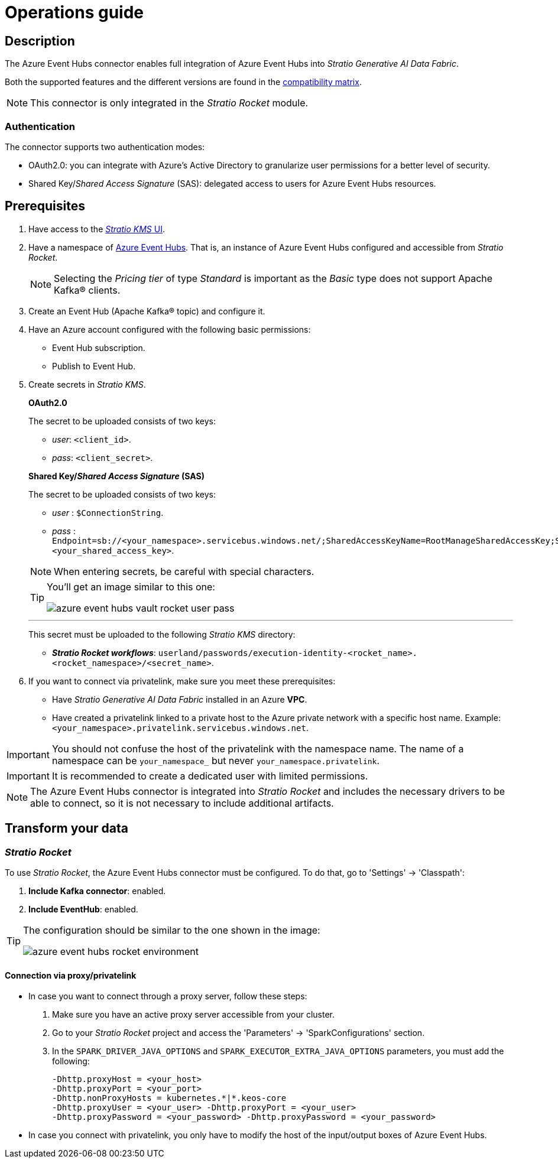 = Operations guide

== Description

The Azure Event Hubs connector enables full integration of Azure Event Hubs into _Stratio Generative AI Data Fabric_.

Both the supported features and the different versions are found in the xref:azure-event-hubs:compatibility-matrix.adoc[compatibility matrix].

NOTE: This connector is only integrated in the _Stratio Rocket_ module.

=== Authentication

The connector supports two authentication modes:

* OAuth2.0: you can integrate with Azure's Active Directory to granularize user permissions for a better level of security.
* Shared Key/_Shared Access Signature_ (SAS): delegated access to users for Azure Event Hubs resources.

== Prerequisites

. Have access to the xref:ROOT:quick-start-guide.adoc[_Stratio KMS_ UI].
. Have a namespace of https://azure.microsoft.com/en-us/products/event-hubs:[Azure Event Hubs]. That is, an instance of Azure Event Hubs configured and accessible from _Stratio Rocket_.
+
NOTE: Selecting the _Pricing tier_ of type _Standard_ is important as the _Basic_ type does not support Apache Kafka® clients.

. Create an Event Hub (Apache Kafka® topic) and configure it.
. Have an Azure account configured with the following basic permissions:
** Event Hub subscription.
** Publish to Event Hub.

. Create secrets in _Stratio KMS_.
+
--
*OAuth2.0*

The secret to be uploaded consists of two keys:

* _user_: `<client_id>`.
* _pass_: `<client_secret>`.

*Shared Key/_Shared Access Signature_ (SAS)*

The secret to be uploaded consists of two keys:

* _user_ : `$ConnectionString`.
* _pass_ : `Endpoint=sb://<your_namespace>.servicebus.windows.net/;SharedAccessKeyName=RootManageSharedAccessKey;SharedAccessKey=<your_shared_access_key>`.
--
+
NOTE: When entering secrets, be careful with special characters.
+
[TIP]
====
You'll get an image similar to this one:

image::azure-event-hubs-vault-rocket-user-pass.png[]

====
+
---
+
This secret must be uploaded to the following _Stratio KMS_ directory:

** *_Stratio Rocket_ _workflows_*: `userland/passwords/execution-identity-<rocket_name>.<rocket_namespace>/<secret_name>`.
+
. If you want to connect via privatelink, make sure you meet these prerequisites:
** Have _Stratio Generative AI Data Fabric_ installed in an Azure *VPC*.
** Have created a privatelink linked to a private host to the Azure private network with a specific host name. Example: `<your_namespace>.privatelink.servicebus.windows.net`.

IMPORTANT: You should not confuse the host of the privatelink with the namespace name. The name of a namespace can be `your_namespace_` but never `your_namespace.privatelink`.

IMPORTANT: It is recommended to create a dedicated user with limited permissions.

NOTE: The Azure Event Hubs connector is integrated into _Stratio Rocket_ and includes the necessary drivers to be able to connect, so it is not necessary to include additional artifacts.

== Transform your data

=== _Stratio Rocket_

To use _Stratio Rocket_, the Azure Event Hubs connector must be configured. To do that, go to 'Settings' -> 'Classpath':

. *Include Kafka connector*: enabled.
. *Include EventHub*: enabled.

[TIP]
====
The configuration should be similar to the one shown in the image:

image::azure-event-hubs-rocket-environment.png[]

====

==== Connection via proxy/privatelink

* In case you want to connect through a proxy server, follow these steps:
+
. Make sure you have an active proxy server accessible from your cluster.
. Go to your _Stratio Rocket_ project and access the 'Parameters' -> 'SparkConfigurations' section.
. In the `SPARK_DRIVER_JAVA_OPTIONS` and `SPARK_EXECUTOR_EXTRA_JAVA_OPTIONS` parameters, you must add the following:
+
[source,bash]
----
-Dhttp.proxyHost = <your_host>
-Dhttp.proxyPort = <your_port>
-Dhttp.nonProxyHosts = kubernetes.*|*.keos-core
-Dhttp.proxyUser = <your_user> -Dhttp.proxyPort = <your_user>
-Dhttp.proxyPassword = <your_password> -Dhttp.proxyPassword = <your_password>
----

* In case you connect with privatelink, you only have to modify the host of the input/output boxes of Azure Event Hubs.
